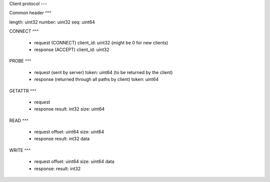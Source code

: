 Client protocol
---

Common header
^^^

length: uint32
number: uint32
seq:    uint64

CONNECT
^^^

  * request (CONNECT)
    client_id: uint32 (might be 0 for new clients)

  * response (ACCEPT)
    client_id: uint32


PROBE
^^^

  * request (sent by server)
    token: uint64 (to be returned by the client)

  * response (returned through all paths by client)
    token: uint64


GETATTR
^^^

  * request

  * response
    result: int32
    size: uint64


READ
^^^

  * request
    offset: uint64
    size: uint64

  * response
    result: int32
    data


WRITE
^^^

  * request
    offset: uint64
    size: uint64
    data

  * response:
    result: int32
